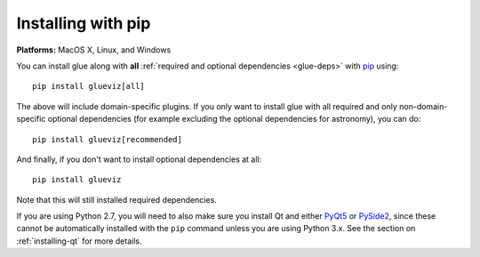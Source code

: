 Installing with pip
===================

**Platforms:** MacOS X, Linux, and Windows

You can install glue along with **all** :ref:`required and optional dependencies
<glue-deps>` with `pip <https://pip.pypa.io/en/stable/>`__ using::

    pip install glueviz[all]

The above will include domain-specific plugins. If you only want to install glue
with all required and only non-domain-specific optional dependencies (for
example excluding the optional dependencies for astronomy), you can do::

    pip install glueviz[recommended]

And finally, if you don't want to install optional dependencies at all::

    pip install glueviz

Note that this will still installed required dependencies.

If you are using Python 2.7, you will need to also make sure you install Qt and
either `PyQt5 <https://riverbankcomputing.com/software/pyqt/intro>`__ or `PySide2
<https://wiki.qt.io/Qt_for_Python>`__, since these cannot be automatically installed
with the ``pip`` command unless you are using Python 3.x. See the section on
:ref:`installing-qt` for more details.
